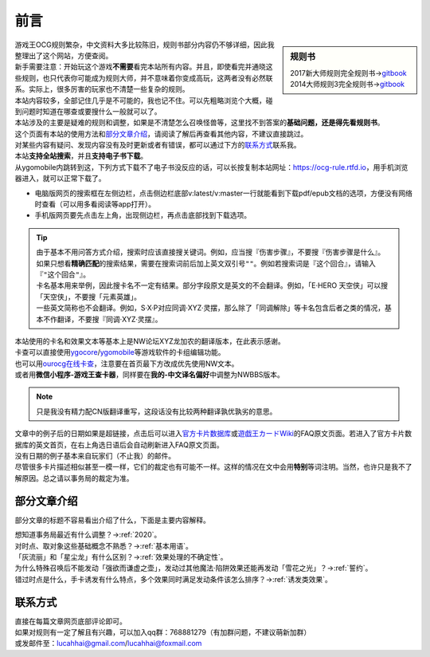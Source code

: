 =======
前言
=======

.. role:: strike
    :class: strike

.. sidebar:: 规则书

   | 2017新大师规则完全规则书→\ `gitbook <https://warsier.gitbooks.io/new_master_rule>`__
   | 2014大师规则3完全规则书→\ `gitbook <https://warsier.gitbooks.io/yugioh_master_rule_3/content/>`__

| 游戏王OCG规则繁杂，中文资料大多比较陈旧，规则书部分内容仍不够详细，因此我整理出了这个网站，方便查阅。
| 新手需要注意：开始玩这个游戏\ **不需要**\ 看完本站所有内容。并且，即使看完并通晓这些规则，也只代表你可能成为规则大师，并不意味着你变成高玩，这两者没有必然联系。实际上，很多厉害的玩家也不清楚一些复杂的规则。
| 本站内容较多，全部记住几乎是不可能的，我也记不住。可以先粗略浏览个大概，碰到问题时知道在哪查或要搜什么一般就可以了。
| 本站涉及的主要是疑难的规则和调整，如果是不清楚怎么召唤怪兽等，这里找不到答案的\ **基础问题，还是得先看规则书**\ 。

| 这个页面有本站的使用方法和\ 部分文章介绍_\ ，请阅读了解后再查看其他内容，不建议直接跳过。
| 对某些内容有疑问、发现内容没有及时更新或者有错误，都可以通过下方的\ 联系方式_\ 联系我。

| 本站\ **支持全站搜索**\ ，并且\ **支持电子书下载**\ 。
| 从ygomobile内跳转到这，下列方式下载不了电子书没反应的话，可以长按复制本站网址：https://ocg-rule.rtfd.io，用手机浏览器进入，就可以正常下载了。

-  电脑版网页的搜索框在左侧边栏，点击侧边栏底部v:latest/v:master一行就能看到下载pdf/epub文档的选项，方便没有网络时查看（可以用多看阅读等app打开）。
-  手机版网页要先点击左上角，出现侧边栏，再点击底部找到下载选项。

.. tip::

   | 由于基本不用问答方式介绍，搜索时应该直接搜关键词。例如，应当搜『伤害步骤』，不要搜『:strike:`伤害步骤是什么`』。
   | 如果只想看\ **精确匹配**\ 的搜索结果，需要在搜索词前后加上英文双引号\ ``""``\ 。例如若搜索词是『这个回合』，请输入『\ ``"这个回合"``\ 』。
   | 卡名基本用来举例，因此搜卡名不一定有结果。部分字段原文是英文的不会翻译。例如，「E·HERO 天空侠」可以搜「天空侠」，不要搜「:strike:`元素英雄`」。
   | 一些英文简称也不会翻译。例如，S·X·P对应同调·XYZ·灵摆，那么除了「同调解除」等卡名包含后者之类的情况，基本不作翻译，不要搜『:strike:`同调·XYZ·灵摆`』。

| 本站使用的卡名和效果文本等基本上是NW论坛XYZ龙加农的翻译版本，在此表示感谢。
| 卡查可以直接使用\ `ygocore <http://ygocore.ys168.com/>`__\ /\ `ygomobile <https://www.taptap.com/app/37972>`__\ 等游戏软件的卡组编辑功能。
| 也可以用\ `ourocg在线卡查 <http://www.ourocg.cn/>`__\ ，注意要在首页最下方改成优先使用NW文本。
| 或者用\ **微信小程序-游戏王查卡器**\ ，同样要在\ **我的-中文译名偏好**\ 中调整为NWBBS版本。

.. note:: 只是我没有精力配CN版翻译重写，这段话没有比较两种翻译孰优孰劣的意思。

| 文章中的例子后的日期如果是超链接，点击后可以进入\ `官方卡片数据库 <https://www.db.yugioh-card.com/yugiohdb/?request_locale=ja>`__\ 或\ `遊戯王カードWiki <http://yugioh-wiki.net>`__\ 的FAQ原文页面。若进入了官方卡片数据库的英文首页，在右上角选日语后会自动刷新进入FAQ原文页面。
| 没有日期的例子基本来自玩家们（不止我）的邮件。
| 尽管很多卡片描述相似甚至一模一样，它们的裁定也有可能不一样。这样的情况在文中会用\ **特别**\ 等词注明。当然，也许只是我不了解原因。总之请以事务局的裁定为准。

部分文章介绍
=============

部分文章的标题不容易看出介绍了什么，下面是主要内容解释。

| 想知道事务局最近有什么调整？→\ :ref:`2020`\ 。
| 对时点、取对象这些基础概念不熟悉？→\ :ref:`基本用语`\ 。
| 「灰流丽」和「星尘龙」有什么区别？→\ :ref:`效果处理的不确定性`\ 。
| 为什么特殊召唤后不能发动「强欲而谦虚之壶」，发动过其他魔法·陷阱效果还能再发动「雪花之光」？→\ :ref:`誓约`\ 。
| 错过时点是什么，手卡诱发有什么特点，多个效果同时满足发动条件该怎么排序？→\ :ref:`诱发类效果`\ 。

联系方式
========

| 直接在每篇文章网页底部评论即可。
| 如果对规则有一定了解且有兴趣，可以加入qq群：768881279（有加群问题，不建议萌新加群）
| 或发邮件至：\ lucahhai@gmail.com\ /\ lucahhai@foxmail.com
